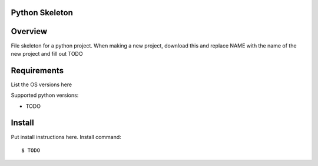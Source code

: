 ===============
Python Skeleton
===============

========
Overview
========

File skeleton for a python project.
When making a new project, download this and replace NAME with the name of the new project and fill out TODO

============
Requirements
============

List the OS versions here

Supported python versions:

* TODO

=======
Install
=======

Put install instructions here.
Install command:

::

   $ TODO


